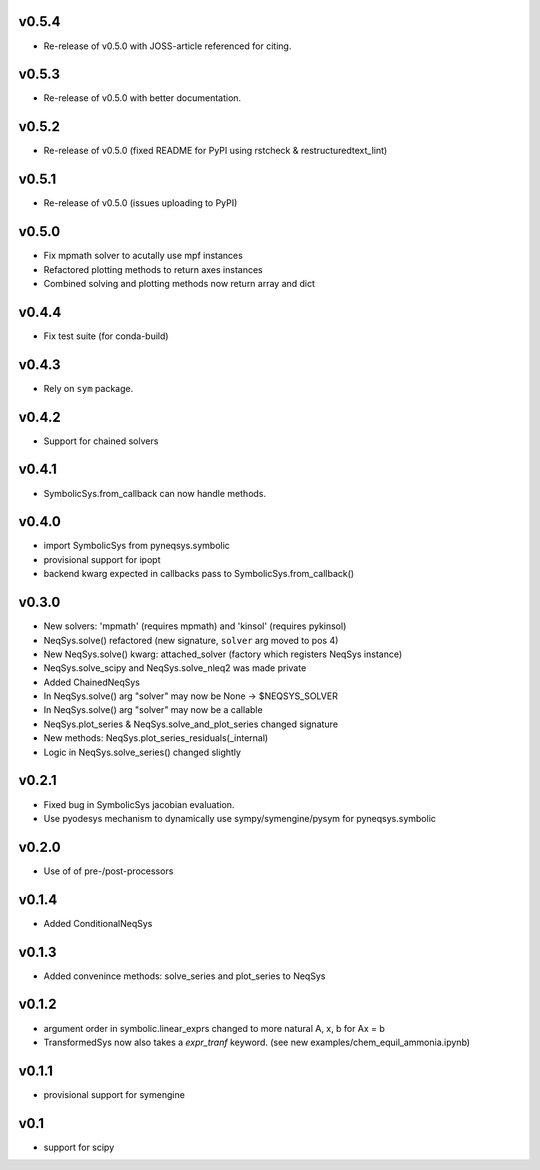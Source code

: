 v0.5.4
======
- Re-release of v0.5.0 with JOSS-article referenced for citing.

v0.5.3
======
- Re-release of v0.5.0 with better documentation.

v0.5.2
======
- Re-release of v0.5.0 (fixed README for PyPI using rstcheck & restructuredtext_lint)

v0.5.1
======
- Re-release of v0.5.0 (issues uploading to PyPI)

v0.5.0
======
- Fix mpmath solver to acutally use mpf instances
- Refactored plotting methods to return axes instances
- Combined solving and plotting methods now return array and dict

v0.4.4
======
- Fix test suite (for conda-build)

v0.4.3
======
- Rely on ``sym`` package.

v0.4.2
======
- Support for chained solvers

v0.4.1
======
- SymbolicSys.from_callback can now handle methods.

v0.4.0
======
- import SymbolicSys from pyneqsys.symbolic
- provisional support for ipopt
- backend kwarg expected in callbacks pass to SymbolicSys.from_callback()

v0.3.0
======
- New solvers: 'mpmath' (requires mpmath) and 'kinsol' (requires pykinsol)
- NeqSys.solve() refactored (new signature, ``solver`` arg moved to pos 4)
- New NeqSys.solve() kwarg: attached_solver (factory which registers NeqSys instance)
- NeqSys.solve_scipy and NeqSys.solve_nleq2 was made private
- Added ChainedNeqSys
- In NeqSys.solve() arg "solver" may now be None -> $NEQSYS_SOLVER
- In NeqSys.solve() arg "solver" may now be a callable
- NeqSys.plot_series & NeqSys.solve_and_plot_series changed signature
- New methods: NeqSys.plot_series_residuals(_internal)
- Logic in NeqSys.solve_series() changed slightly

v0.2.1
======
- Fixed bug in SymbolicSys jacobian evaluation.
- Use pyodesys mechanism to dynamically use sympy/symengine/pysym for pyneqsys.symbolic

v0.2.0
======
- Use of of pre-/post-processors

v0.1.4
======
- Added ConditionalNeqSys

v0.1.3
======
- Added convenince methods: solve_series and plot_series to NeqSys

v0.1.2
======
- argument order in symbolic.linear_exprs changed to more natural A, x, b for Ax = b
- TransformedSys now also takes a `expr_tranf` keyword. (see new examples/chem_equil_ammonia.ipynb)

v0.1.1
======
- provisional support for symengine

v0.1
====
- support for scipy
